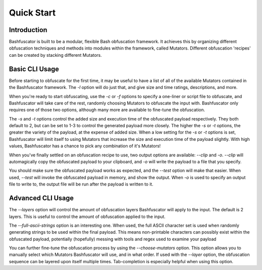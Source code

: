 Quick Start
===========

Introduction
------------

Bashfuscator is built to be a modular, flexible Bash obfuscation framework. It achieves this by organizing
different obfuscation techniques and methods into modules within the framework, called Mutators. 
Different obfuscation 'recipes' can be created by stacking different Mutators. 

Basic CLI Usage
---------------

Before starting to obfuscate for the first time, it may be useful to have a list of all of the available 
Mutators contained in the Bashfuscator framework. The `-l` option will do just that, and give size and time 
ratings, descriptions, and more. 

When you're ready to start obfuscating, use the `-c` or `-f` options to specify a one-liner or script file to 
obfuscate, and Bashfuscator will take care of the rest, randomly choosing Mutators to obfuscate the input with.
Bashfuscator only requires one of those two options, although many more are available to fine-tune the obfuscation.

The `-s` and `-t` options control the added size and execution time of the obfuscated payload respectively.
They both default to 2, but can be set to 1-3 to control the generated payload more closely. The higher the
`-s` or `-t` options, the greater the variety of the payload, at the expense of added size. When a low setting 
for the `-s` or `-t` options is set, Bashfuscator will limit itself to using Mutators that increase the size and
execution time of the payload slightly. With high values, Bashfuscator has a chance to pick any combination of it's
Mutators!

When you've finally settled on an obfuscation recipe to use, two output options are available: `--clip` and `-o`.
`--clip` will automagically copy the obfuscated payload to your clipboard, and `-o` will write the payload to a
file that you specify.

You should make sure the obfuscated payload works as expected, and the `--test` option will make that easier.
When used, `--test` will invoke the obfuscated payload in memory, and show the output. When `-o` is used to specify
an output file to write to, the output file will be run after the payload is written to it.

Advanced CLI Usage
------------------

The `--layers` option will control the amount of obfuscation layers Bashfuscator will apply to the input. The default
is 2 layers. This is useful to control the amount of obfuscation applied to the input.

The `--full-ascii-strings` option is an interesting one. When used, the full ASCII character set is used when randomly
generating strings to be used within the final payload. This means non-printable characters can possibly exist within
the obfuscated payload, potentially (hopefully) messing with tools and regex used to examine your payload 

You can further fine-tune the obfuscation process by using the `--choose-mutators` option. This option allows
you to manually select which Mutators Bashfuscator will use, and in what order. If used with the `--layer` option,
the obfuscation sequence can be layered upon itself multiple times. Tab-completion is especially helpful when using
this option.